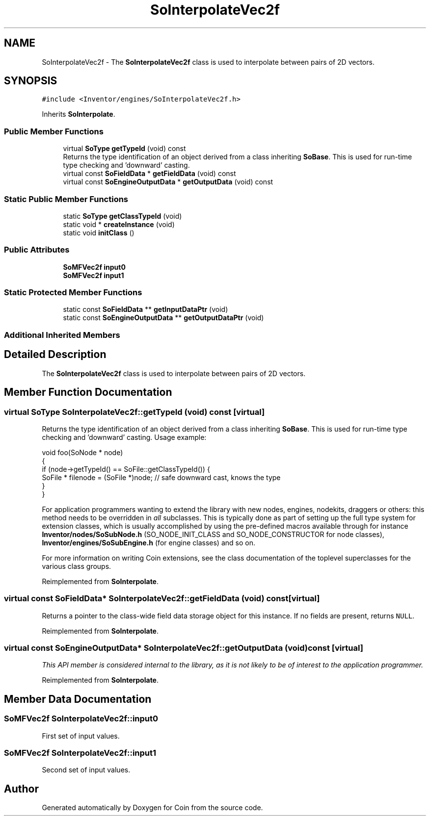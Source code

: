 .TH "SoInterpolateVec2f" 3 "Sun May 28 2017" "Version 4.0.0a" "Coin" \" -*- nroff -*-
.ad l
.nh
.SH NAME
SoInterpolateVec2f \- The \fBSoInterpolateVec2f\fP class is used to interpolate between pairs of 2D vectors\&.  

.SH SYNOPSIS
.br
.PP
.PP
\fC#include <Inventor/engines/SoInterpolateVec2f\&.h>\fP
.PP
Inherits \fBSoInterpolate\fP\&.
.SS "Public Member Functions"

.in +1c
.ti -1c
.RI "virtual \fBSoType\fP \fBgetTypeId\fP (void) const"
.br
.RI "Returns the type identification of an object derived from a class inheriting \fBSoBase\fP\&. This is used for run-time type checking and 'downward' casting\&. "
.ti -1c
.RI "virtual const \fBSoFieldData\fP * \fBgetFieldData\fP (void) const"
.br
.ti -1c
.RI "virtual const \fBSoEngineOutputData\fP * \fBgetOutputData\fP (void) const"
.br
.in -1c
.SS "Static Public Member Functions"

.in +1c
.ti -1c
.RI "static \fBSoType\fP \fBgetClassTypeId\fP (void)"
.br
.ti -1c
.RI "static void * \fBcreateInstance\fP (void)"
.br
.ti -1c
.RI "static void \fBinitClass\fP ()"
.br
.in -1c
.SS "Public Attributes"

.in +1c
.ti -1c
.RI "\fBSoMFVec2f\fP \fBinput0\fP"
.br
.ti -1c
.RI "\fBSoMFVec2f\fP \fBinput1\fP"
.br
.in -1c
.SS "Static Protected Member Functions"

.in +1c
.ti -1c
.RI "static const \fBSoFieldData\fP ** \fBgetInputDataPtr\fP (void)"
.br
.ti -1c
.RI "static const \fBSoEngineOutputData\fP ** \fBgetOutputDataPtr\fP (void)"
.br
.in -1c
.SS "Additional Inherited Members"
.SH "Detailed Description"
.PP 
The \fBSoInterpolateVec2f\fP class is used to interpolate between pairs of 2D vectors\&. 
.SH "Member Function Documentation"
.PP 
.SS "virtual \fBSoType\fP SoInterpolateVec2f::getTypeId (void) const\fC [virtual]\fP"

.PP
Returns the type identification of an object derived from a class inheriting \fBSoBase\fP\&. This is used for run-time type checking and 'downward' casting\&. Usage example:
.PP
.PP
.nf
void foo(SoNode * node)
{
  if (node->getTypeId() == SoFile::getClassTypeId()) {
    SoFile * filenode = (SoFile *)node;  // safe downward cast, knows the type
  }
}
.fi
.PP
.PP
For application programmers wanting to extend the library with new nodes, engines, nodekits, draggers or others: this method needs to be overridden in \fIall\fP subclasses\&. This is typically done as part of setting up the full type system for extension classes, which is usually accomplished by using the pre-defined macros available through for instance \fBInventor/nodes/SoSubNode\&.h\fP (SO_NODE_INIT_CLASS and SO_NODE_CONSTRUCTOR for node classes), \fBInventor/engines/SoSubEngine\&.h\fP (for engine classes) and so on\&.
.PP
For more information on writing Coin extensions, see the class documentation of the toplevel superclasses for the various class groups\&. 
.PP
Reimplemented from \fBSoInterpolate\fP\&.
.SS "virtual const \fBSoFieldData\fP* SoInterpolateVec2f::getFieldData (void) const\fC [virtual]\fP"
Returns a pointer to the class-wide field data storage object for this instance\&. If no fields are present, returns \fCNULL\fP\&. 
.PP
Reimplemented from \fBSoInterpolate\fP\&.
.SS "virtual const \fBSoEngineOutputData\fP* SoInterpolateVec2f::getOutputData (void) const\fC [virtual]\fP"
\fIThis API member is considered internal to the library, as it is not likely to be of interest to the application programmer\&.\fP 
.PP
Reimplemented from \fBSoInterpolate\fP\&.
.SH "Member Data Documentation"
.PP 
.SS "\fBSoMFVec2f\fP SoInterpolateVec2f::input0"
First set of input values\&. 
.SS "\fBSoMFVec2f\fP SoInterpolateVec2f::input1"
Second set of input values\&. 

.SH "Author"
.PP 
Generated automatically by Doxygen for Coin from the source code\&.
